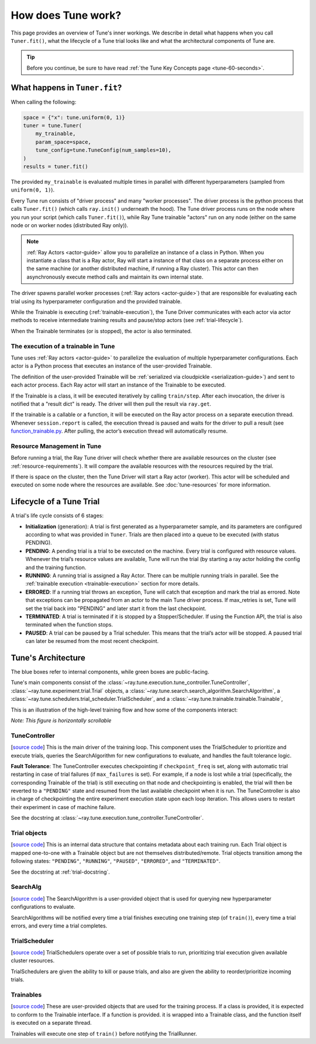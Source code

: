 How does Tune work?
===================

This page provides an overview of Tune's inner workings.
We describe in detail what happens when you call ``Tuner.fit()``, what the lifecycle of a Tune trial looks like
and what the architectural components of Tune are.

.. tip:: Before you continue, be sure to have read :ref:`the Tune Key Concepts page <tune-60-seconds>`.

What happens in ``Tuner.fit``?
------------------------------

When calling the following:

.. code-block:: python

    space = {"x": tune.uniform(0, 1)}
    tuner = tune.Tuner(
        my_trainable, 
        param_space=space, 
        tune_config=tune.TuneConfig(num_samples=10),
    )
    results = tuner.fit()

The provided ``my_trainable`` is evaluated multiple times in parallel
with different hyperparameters (sampled from ``uniform(0, 1)``).

Every Tune run consists of "driver process" and many "worker processes".
The driver process is the python process that calls ``Tuner.fit()`` (which calls ``ray.init()`` underneath the hood).
The Tune driver process runs on the node where you run your script (which calls ``Tuner.fit()``),
while Ray Tune trainable "actors" run on any node (either on the same node or on worker nodes (distributed Ray only)).

.. note:: :ref:`Ray Actors <actor-guide>` allow you to parallelize an instance of a class in Python.
    When you instantiate a class that is a Ray actor, Ray will start a instance of that class on a separate process
    either on the same machine (or another distributed machine, if running a Ray cluster).
    This actor can then asynchronously execute method calls and maintain its own internal state.

The driver spawns parallel worker processes (:ref:`Ray actors <actor-guide>`)
that are responsible for evaluating each trial using its hyperparameter configuration and the provided trainable.

While the Trainable is executing (:ref:`trainable-execution`), the Tune Driver communicates with each actor
via actor methods to receive intermediate training results and pause/stop actors (see :ref:`trial-lifecycle`).

When the Trainable terminates (or is stopped), the actor is also terminated.

.. _trainable-execution:

The execution of a trainable in Tune
~~~~~~~~~~~~~~~~~~~~~~~~~~~~~~~~~~~~

Tune uses :ref:`Ray actors <actor-guide>` to parallelize the evaluation of multiple hyperparameter configurations.
Each actor is a Python process that executes an instance of the user-provided Trainable.

The definition of the user-provided Trainable will be
:ref:`serialized via cloudpickle <serialization-guide>`) and sent to each actor process.
Each Ray actor will start an instance of the Trainable to be executed.

If the Trainable is a class, it will be executed iteratively by calling ``train/step``.
After each invocation, the driver is notified that a "result dict" is ready.
The driver will then pull the result via ``ray.get``.

If the trainable is a callable or a function, it will be executed on the Ray actor process on a separate execution thread.
Whenever ``session.report`` is called, the execution thread is paused and waits for the driver to pull a
result (see `function_trainable.py <https://github.com/ray-project/ray/blob/master/python/ray/tune/trainable/function_trainable.py>`__.
After pulling, the actor’s execution thread will automatically resume.


Resource Management in Tune
~~~~~~~~~~~~~~~~~~~~~~~~~~~

Before running a trial, the Ray Tune driver will check whether there are available
resources on the cluster (see :ref:`resource-requirements`).
It will compare the available resources with the resources required by the trial.

If there is space on the cluster, then the Tune Driver will start a Ray actor (worker).
This actor will be scheduled and executed on some node where the resources are available.
See :doc:`tune-resources` for more information.

.. _trial-lifecycle:

Lifecycle of a Tune Trial
-------------------------

A trial's life cycle consists of 6 stages:

* **Initialization** (generation): A trial is first generated as a hyperparameter sample,
  and its parameters are configured according to what was provided in ``Tuner``.
  Trials are then placed into a queue to be executed (with status PENDING).

* **PENDING**: A pending trial is a trial to be executed on the machine.
  Every trial is configured with resource values. Whenever the trial’s resource values are available,
  Tune will run the trial (by starting a ray actor holding the config and the training function.

* **RUNNING**: A running trial is assigned a Ray Actor. There can be multiple running trials in parallel.
  See the :ref:`trainable execution <trainable-execution>` section for more details.

* **ERRORED**: If a running trial throws an exception, Tune will catch that exception and mark the trial as errored.
  Note that exceptions can be propagated from an actor to the main Tune driver process.
  If max_retries is set, Tune will set the trial back into "PENDING" and later start it from the last checkpoint.

* **TERMINATED**: A trial is terminated if it is stopped by a Stopper/Scheduler.
  If using the Function API, the trial is also terminated when the function stops.

* **PAUSED**: A trial can be paused by a Trial scheduler. This means that the trial’s actor will be stopped.
  A paused trial can later be resumed from the most recent checkpoint.


Tune's Architecture
-------------------

.. image:: ../../images/tune-arch.png

The blue boxes refer to internal components, while green boxes are public-facing.

Tune's main components consist of
the :class:`~ray.tune.execution.tune_controller.TuneController`,
:class:`~ray.tune.experiment.trial.Trial` objects,
a :class:`~ray.tune.search.search_algorithm.SearchAlgorithm`,
a :class:`~ray.tune.schedulers.trial_scheduler.TrialScheduler`,
and a :class:`~ray.tune.trainable.trainable.Trainable`,

.. _trial-runner-flow:

This is an illustration of the high-level training flow and how some of the components interact:

*Note: This figure is horizontally scrollable*

.. figure:: ../../images/tune-trial-runner-flow-horizontal.png
    :class: horizontal-scroll


TuneController
~~~~~~~~~~~~~~

[`source code <https://github.com/ray-project/ray/blob/master/python/ray/tune/execution/tune_controller.py>`__]
This is the main driver of the training loop. This component
uses the TrialScheduler to prioritize and execute trials,
queries the SearchAlgorithm for new
configurations to evaluate, and handles the fault tolerance logic.

**Fault Tolerance**: The TuneController executes checkpointing if ``checkpoint_freq``
is set, along with automatic trial restarting in case of trial failures (if ``max_failures`` is set).
For example, if a node is lost while a trial (specifically, the corresponding
Trainable of the trial) is still executing on that node and checkpointing
is enabled, the trial will then be reverted to a ``"PENDING"`` state and resumed
from the last available checkpoint when it is run.
The TuneController is also in charge of checkpointing the entire experiment execution state
upon each loop iteration. This allows users to restart their experiment
in case of machine failure.

See the docstring at :class:`~ray.tune.execution.tune_controller.TuneController`.

Trial objects
~~~~~~~~~~~~~

[`source code <https://github.com/ray-project/ray/blob/master/python/ray/tune/experiment/trial.py>`__]
This is an internal data structure that contains metadata about each training run. Each Trial
object is mapped one-to-one with a Trainable object but are not themselves
distributed/remote. Trial objects transition among
the following states: ``"PENDING"``, ``"RUNNING"``, ``"PAUSED"``, ``"ERRORED"``, and
``"TERMINATED"``.

See the docstring at :ref:`trial-docstring`.

SearchAlg
~~~~~~~~~
[`source code <https://github.com/ray-project/ray/tree/master/python/ray/tune/search>`__]
The SearchAlgorithm is a user-provided object
that is used for querying new hyperparameter configurations to evaluate.

SearchAlgorithms will be notified every time a trial finishes
executing one training step (of ``train()``), every time a trial
errors, and every time a trial completes.

TrialScheduler
~~~~~~~~~~~~~~
[`source code <https://github.com/ray-project/ray/blob/master/python/ray/tune/schedulers>`__]
TrialSchedulers operate over a set of possible trials to run,
prioritizing trial execution given available cluster resources.

TrialSchedulers are given the ability to kill or pause trials,
and also are given the ability to reorder/prioritize incoming trials.

Trainables
~~~~~~~~~~
[`source code <https://github.com/ray-project/ray/blob/master/python/ray/tune/trainable/trainable.py>`__]
These are user-provided objects that are used for
the training process. If a class is provided, it is expected to conform to the
Trainable interface. If a function is provided. it is wrapped into a
Trainable class, and the function itself is executed on a separate thread.

Trainables will execute one step of ``train()`` before notifying the TrialRunner.
